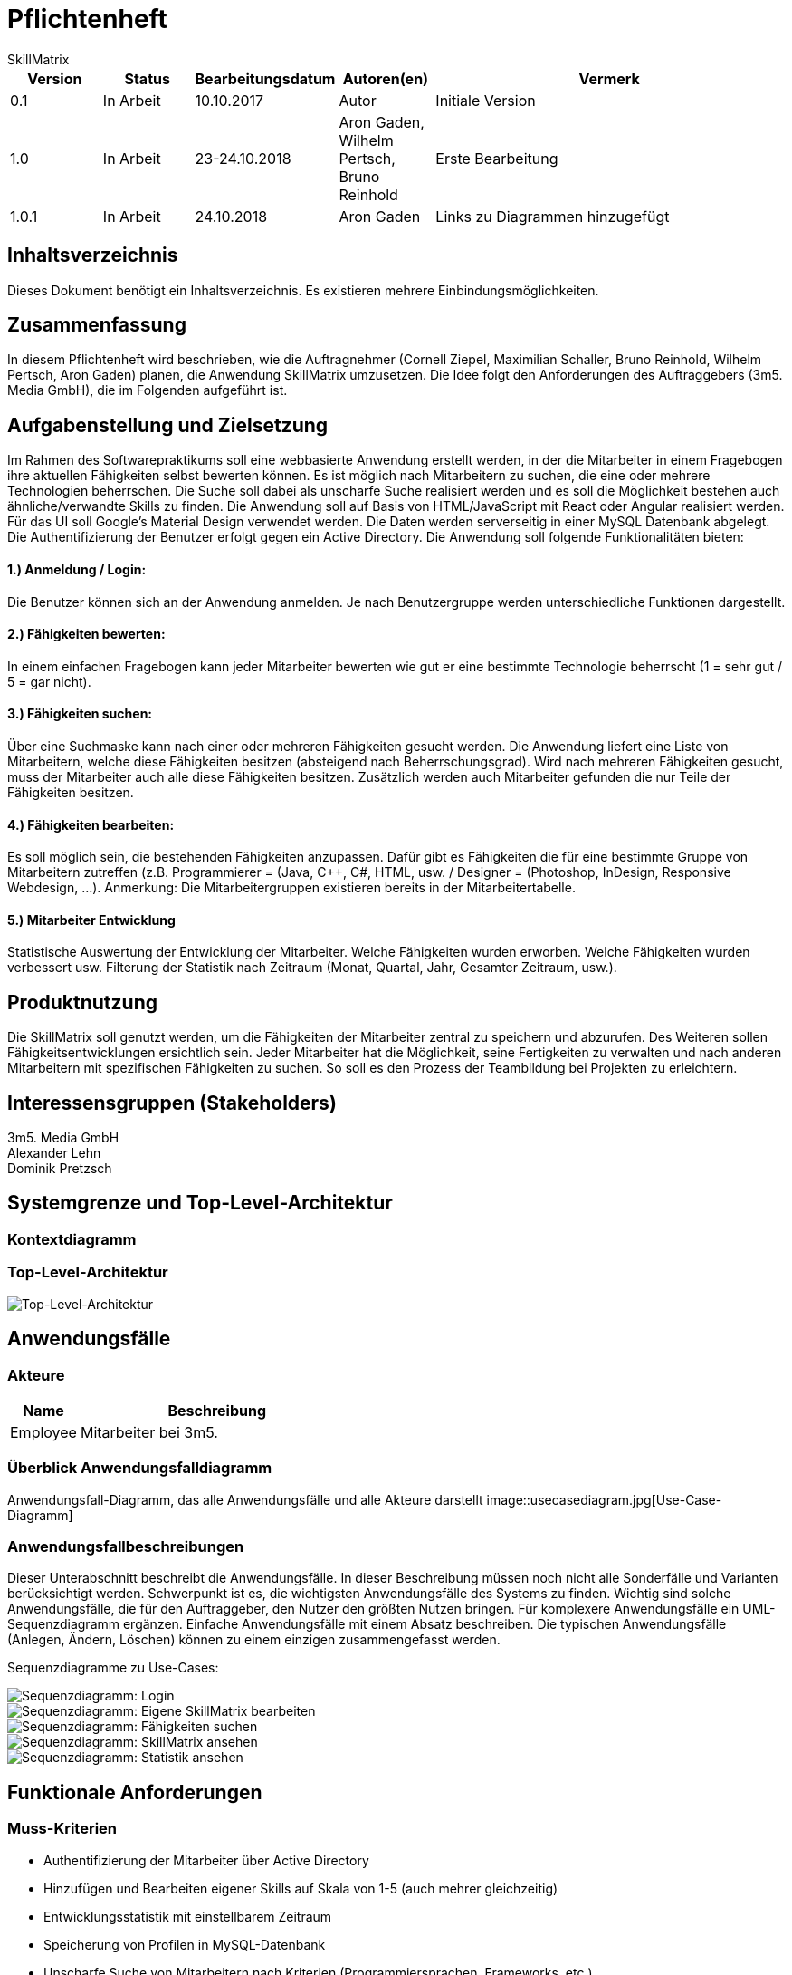 = Pflichtenheft
:project_name: Projektname
SkillMatrix

:imagesdir: ./models/analysis


[options="header"]
[cols="1, 1, 1, 1, 4"]
|===
|Version | Status      | Bearbeitungsdatum   | Autoren(en) |  Vermerk
|0.1     | In Arbeit   | 10.10.2017          | Autor       | Initiale Version
|1.0 |In Arbeit | 23-24.10.2018 |Aron Gaden, Wilhelm Pertsch, Bruno Reinhold |Erste Bearbeitung
|1.0.1|In Arbeit|24.10.2018|Aron Gaden|Links zu Diagrammen hinzugefügt
|===

== Inhaltsverzeichnis
Dieses Dokument benötigt ein Inhaltsverzeichnis. Es existieren mehrere Einbindungsmöglichkeiten.

== Zusammenfassung
//Eine kurze Beschreibung des Dokuments. Wenige Absätze.
In diesem Pflichtenheft wird beschrieben, wie die Auftragnehmer (Cornell Ziepel, Maximilian Schaller, Bruno Reinhold, Wilhelm Pertsch, Aron Gaden) planen, die Anwendung SkillMatrix umzusetzen. Die Idee folgt den Anforderungen des Auftraggebers (3m5. Media GmbH), die im Folgenden aufgeführt ist.



== Aufgabenstellung und Zielsetzung

////
Text aus Aufgabenstellung kopieren und ggfs. präzisieren.
Insbesondere ergänzen, welche Ziele mit dem Abschluss des Projektes erreicht werden sollen.
////
Im Rahmen des Softwarepraktikums soll eine webbasierte Anwendung erstellt werden, in der die
Mitarbeiter in einem Fragebogen ihre aktuellen Fähigkeiten selbst bewerten können. Es ist möglich
nach Mitarbeitern zu suchen, die eine oder mehrere Technologien beherrschen. Die Suche soll dabei
als unscharfe Suche realisiert werden und es soll die Möglichkeit bestehen auch ähnliche/verwandte
Skills zu finden.
Die Anwendung soll auf Basis von HTML/JavaScript mit React oder Angular realisiert werden. Für das
UI soll Google's Material Design verwendet werden. Die Daten werden serverseitig in einer MySQL
Datenbank abgelegt. Die Authentifizierung der Benutzer erfolgt gegen ein Active Directory.
Die Anwendung soll folgende Funktionalitäten bieten:

==== 1.) Anmeldung / Login:
Die Benutzer können sich an der Anwendung anmelden. Je nach Benutzergruppe werden
unterschiedliche Funktionen dargestellt.

==== 2.) Fähigkeiten bewerten:
In einem einfachen Fragebogen kann jeder Mitarbeiter bewerten wie gut er eine bestimmte
Technologie beherrscht (1 = sehr gut / 5 = gar nicht).

==== 3.) Fähigkeiten suchen:
Über eine Suchmaske kann nach einer oder mehreren Fähigkeiten gesucht werden. Die
Anwendung liefert eine Liste von Mitarbeitern, welche diese Fähigkeiten besitzen (absteigend
nach Beherrschungsgrad).
Wird nach mehreren Fähigkeiten gesucht, muss der Mitarbeiter auch alle diese Fähigkeiten
besitzen.
Zusätzlich werden auch Mitarbeiter gefunden die nur Teile der Fähigkeiten besitzen.

==== 4.) Fähigkeiten bearbeiten:
Es soll möglich sein, die bestehenden Fähigkeiten anzupassen. Dafür gibt es Fähigkeiten die für
eine bestimmte Gruppe von Mitarbeitern zutreffen (z.B. Programmierer = (Java, C++, C#,
HTML, usw. / Designer = (Photoshop, InDesign, Responsive Webdesign, …).
Anmerkung: Die Mitarbeitergruppen existieren bereits in der Mitarbeitertabelle.

==== 5.) Mitarbeiter Entwicklung
Statistische Auswertung der Entwicklung der Mitarbeiter. Welche Fähigkeiten wurden
erworben. Welche Fähigkeiten wurden verbessert usw. Filterung der Statistik nach Zeitraum
(Monat, Quartal, Jahr, Gesamter Zeitraum, usw.).

== Produktnutzung
////
In welchem Kontext soll das System später genutzt werden? Welche Rahmenbedingungen gelten?
Zusätzlich kurze Einleitung für fachfremde Personen
////

Die SkillMatrix soll genutzt werden, um die Fähigkeiten der Mitarbeiter zentral zu speichern und abzurufen. Des Weiteren sollen Fähigkeitsentwicklungen ersichtlich sein. Jeder Mitarbeiter hat die Möglichkeit, seine Fertigkeiten zu verwalten und nach anderen Mitarbeitern mit spezifischen Fähigkeiten zu suchen. So soll es den Prozess der Teambildung bei Projekten zu erleichtern.

== Interessensgruppen (Stakeholders)
////
Welche realen und juristischen Personen(-gruppen) haben Einfluss auf die Anforderungen im Projekt?
////
3m5. Media GmbH +
Alexander Lehn +
Dominik Pretzsch +

== Systemgrenze und Top-Level-Architektur

=== Kontextdiagramm
////
Das Kontextdiagramm zeigt das geplante Software-System in seiner Umgebung. Zur Umgebung gehören alle Nutzergruppen des Systems und Nachbarsysteme. Die Grafik kann auch informell gehalten sein. Überlegen Sie sich dann geeignete Symbole. Die Grafik kann beispielsweise mit Visio erstellt werden. Wenn nötig, erläutern Sie diese Grafik.
////


=== Top-Level-Architektur
////
Dokumentieren Sie ihre Top-Level-Architektur mit Hilfe eines Komponentendiagramm.
////


image::toplevelarchitecture.jpg[Top-Level-Architektur]

== Anwendungsfälle

=== Akteure
////
Akteure sind die Benutzer des Software-Systems oder Nachbarsysteme, welche darauf zugreifen. Dokumentieren Sie die Akteure in einer Tabelle. Diese Tabelle gibt einen Überblick über die Akteure und beschreibt sie kurz. Die Tabelle hat also mindestens zwei Spalten (Akteur Name und Kommentar).
Weitere relevante Spalten können bei Bedarf ergänzt werden.
////
// See http://asciidoctor.org/docs/user-manual/#tables
[options="header"]
[cols="1,4"]
|===
|Name |Beschreibung
|Employee  |Mitarbeiter bei 3m5.
|===

=== Überblick Anwendungsfalldiagramm
Anwendungsfall-Diagramm, das alle Anwendungsfälle und alle Akteure darstellt
image::usecasediagram.jpg[Use-Case-Diagramm]

=== Anwendungsfallbeschreibungen
Dieser Unterabschnitt beschreibt die Anwendungsfälle. In dieser Beschreibung müssen noch nicht alle Sonderfälle und Varianten berücksichtigt werden. Schwerpunkt ist es, die wichtigsten Anwendungsfälle des Systems zu finden. Wichtig sind solche Anwendungsfälle, die für den Auftraggeber, den Nutzer den größten Nutzen bringen.
Für komplexere Anwendungsfälle ein UML-Sequenzdiagramm ergänzen.
Einfache Anwendungsfälle mit einem Absatz beschreiben.
Die typischen Anwendungsfälle (Anlegen, Ändern, Löschen) können zu einem einzigen zusammengefasst werden.

Sequenzdiagramme zu Use-Cases: +

image::sdLogin.jpg[Sequenzdiagramm: Login] 

image::sdEditMatrix.jpg[Sequenzdiagramm: Eigene SkillMatrix bearbeiten ] 

image::sdSearch.jpg[Sequenzdiagramm: Fähigkeiten suchen] 

image::sdViewSkillMatrix.jpg[Sequenzdiagramm: SkillMatrix ansehen] 

image::sdViewStatistics.jpg[Sequenzdiagramm: Statistik ansehen]



== Funktionale Anforderungen

=== Muss-Kriterien
////
Was das zu erstellende Programm auf alle Fälle leisten muss.
////
* Authentifizierung der Mitarbeiter über Active Directory
* Hinzufügen und Bearbeiten eigener Skills auf Skala von 1-5 (auch mehrer gleichzeitig)
* Entwicklungsstatistik mit einstellbarem Zeitraum
* Speicherung von Profilen in MySQL-Datenbank
* Unscharfe Suche von Mitarbeitern nach Kriterien (Programmiersprachen, Frameworks, etc.)
* Trennung von Mitarbeitern mit allen gesuchten und Fähigkeiten von Mitarbeitern mit einem Teil dieser
* Guidelines für Bewertungsniveau ermöglichen


=== Kann-Kriterien
////
Anforderungen die das Programm leisten können soll, aber für den korrekten Betrieb entbehrlich sind.
////
* Hierarchische Unterteilung der Profile (Admin, Senior Developer, etc.) => Anlegen neuer Skills an Berechtigung binden
* Regelmäßige Benachrichtigungen bei längerer Nichtbenutzung

== Nicht-Funktionale Anforderungen

=== Qualitätsziele
////
Dokumentieren Sie in einer Tabelle die Qualitätsziele, welche das System erreichen soll, sowie deren Priorität.
////

=== Konkrete Nicht-Funktionale Anforderungen
////
Beschreiben Sie Nicht-Funktionale Anforderungen, welche dazu dienen, die zuvor definierten Qualitätsziele zu erreichen.
Achten Sie darauf, dass deren Erfüllung (mindestens theoretisch) messbar sein muss.
////
* "Wenig Interaktion" => Anzahl der Operationen zur Benutzung gering halten
* User Interface verwendet Material Design
* Leichte Nutzbarkeit (z. B. kein horizontales Scrollen)

== GUI Prototyp
////
In diesem Kapitel soll ein Entwurf der Navigationsmöglichkeiten und Dialoge des Systems erstellt werden.
Idealerweise entsteht auch ein grafischer Prototyp, welcher dem Kunden zeigt, wie sein System visuell umgesetzt werden soll.
Konkrete Absprachen - beispielsweise ob der grafische Prototyp oder die Dialoglandkarte höhere Priorität hat - sind mit dem Kunden zu treffen.
////

=== Überblick: Dialoglandkarte
////
Erstellen Sie ein Übersichtsdiagramm, das das Zusammenspiel Ihrer Masken zur Laufzeit darstellt. Also mit welchen Aktionen zwischen den Masken navigiert wird.
////
//Die nachfolgende Abbildung zeigt eine an die Pinnwand gezeichnete Dialoglandkarte. Ihre Karte sollte zusätzlich die Buttons/Funktionen darstellen, mit deren Hilfe Sie zwischen den Masken navigieren.

=== Dialogbeschreibung
////
Für jeden Dialog:

1. Kurze textuelle Dialogbeschreibung eingefügt: Was soll der jeweilige Dialog? Was kann man damit tun? Überblick?
2. Maskenentwürfe (Screenshot, Mockup)
3. Maskenelemente (Ein/Ausgabefelder, Aktionen wie Buttons, Listen, …)
4. Evtl. Maskendetails, spezielle Widgets
////
== Datenmodell

=== Überblick: Klassendiagramm
UML-Analyseklassendiagramm

image::analysisdiagram.jpg[Analyseklassendiagramm]


=== Klassen und Enumerationen
////
Dieser Abschnitt stellt eine Vereinigung von Glossar und der Beschreibung von Klassen/Enumerationen dar. Jede Klasse und Enumeration wird in Form eines Glossars textuell beschrieben. Zusätzlich werden eventuellen Konsistenz- und Formatierungsregeln aufgeführt.
////
// See http://asciidoctor.org/docs/user-manual/#tables
[options="header"]
|===
|Klasse/Enumeration |Beschreibung
|ActiveDirectoryProfile|Sorgt für Authentifizierung gegen ActiveDirectory.
|Database|Abstraktion der Datenbank mit Nutzerdaten.
|Session |Ordnet dem Nutzer eine Session ID zu.
|SkillMatrixProfileManager | Verwaltet die momentanen SkillMatrix-Profile.
|SkillMatrixProfile | Profil mit Daten eines Mitarbeiters.
|Skill|Prototyp für eine Fähigkeit.
|Category|Fähigkeit, die Unterkategorien haben kann, beispielsweise eine Programmiersprache.
|Subcategory|Fähigkeit, die feingranularer ist als eine Kategorie, beispielsweise ein Framework.
|Search|Organisiert eine Suchanfrage an die **Database**.
|Comparator|Sortiert Suchergebnisse einer Anfrage.
|Filter|Kriterium einer Suchanfrage. Eine **Suche** kann mehrere Filter besitzen.
|GUI|Abstraktion des User Interface.


|===

== Akzeptanztestfälle
////
Mithilfe von Akzeptanztests wird geprüft, ob die Software die funktionalen Erwartungen und Anforderungen im Gebrauch erfüllt. Diese sollen und können aus den Anwendungsfallbeschreibungen und den UML-Sequenzdiagrammen abgeleitet werden. D.h., pro (komplexen) Anwendungsfall gibt es typischerweise mindestens ein Sequenzdiagramm (welches ein Szenarium beschreibt). Für jedes Szenarium sollte es einen Akzeptanztestfall geben. Listen Sie alle Akzeptanztestfälle in tabellarischer Form auf.
Jeder Testfall soll mit einer ID versehen werde, um später zwischen den Dokumenten (z.B. im Test-Plan) referenzieren zu können.
////
|===
|ID|Case | Akzeptanztestfall
|1|Login | Benutzer wird gegen Active Directory authentifiziert und eingeloggt.
|2|Eigene SkillMatrix bearbeiten | Mehrere Fähigkeiten können gleichzeitig verändert bzw. hinzugefügt werden. Die Änderungen werden in der Datenbank gespeichert.
|3|Fähigkeiten suchen|Es kann nach mehreren Fähigkeiten gleichzeitig gesucht werden. Es werden Profile, die alle Kriterien erfüllen, in absteigender Reihenfolge aufgelistet. Profile, die nur einen Teil der Kriterien erfüllen, werden gesondert aufgelistet.
|4|SkillMatrix ansehen|Skills des Mitarbeiters werden in tabellarischer Form aufgelistet.
|5|Statistik ansehen|Statistik wird mit grafischem Diagramm angezeigt. Die Zeitspanne kann manuell festgelegt werden. 
|6|Verbindung zum Server verloren| Fehlermeldung abgeben
|7|Verbindung zu Database verloren | Fehlermeldung abgeben
|8|Verbindungsfehler zum Intranet | Fehlermeldung abgeben
|===

== Glossar
////
Sämtliche Begriffe, die innerhalb des Projektes verwendet werden und deren gemeinsames Verständnis aller beteiligten Stakeholder essentiell ist, sollten hier aufgeführt werden.
Insbesondere Begriffe der zu implementierenden Domäne wurden bereits beschrieben, jedoch gibt es meist mehr Begriffe, die einer Beschreibung bedürfen. +
Beispiel: Was bedeutet "Kunde"? Ein Nutzer des Systems? Der Kunde des Projektes (Auftraggeber)?
//// 
== Offene Punkte
////
Offene Punkte werden entweder direkt in der Spezifikation notiert. Wenn das Pflichtenheft zum finalen Review vorgelegt wird, sollte es keine offenen Punkte mehr geben.
////
